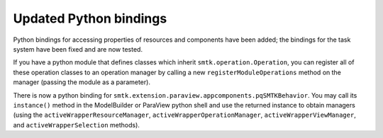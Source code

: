 Updated Python bindings
-----------------------

Python bindings for accessing properties of resources and components
have been added; the bindings for the task system have been fixed
and are now tested.

If you have a python module that defines classes which inherit
``smtk.operation.Operation``, you can register all of these
operation classes to an operation manager by calling
a new ``registerModuleOperations`` method on the manager (passing
the module as a parameter).

There is now a python binding for ``smtk.extension.paraview.appcomponents.pqSMTKBehavior``.
You may call its ``instance()`` method in the ModelBuilder or ParaView python shell
and use the returned instance to obtain managers (using the ``activeWrapperResourceManager``,
``activeWrapperOperationManager``, ``activeWrapperViewManager``, and
``activeWrapperSelection`` methods).
